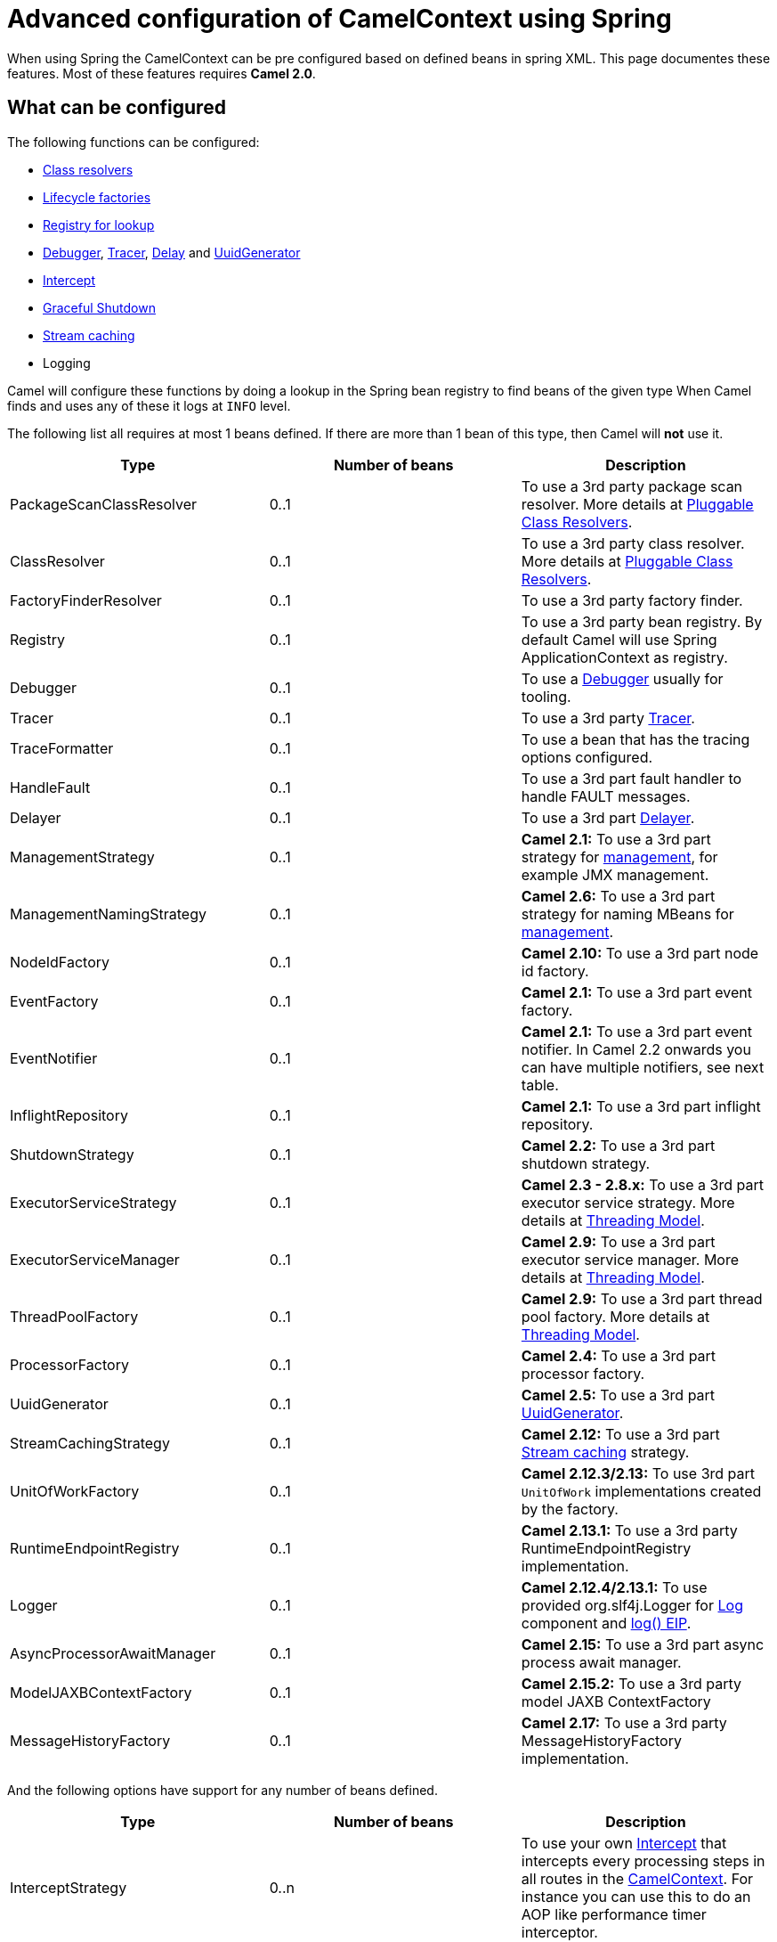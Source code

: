 = Advanced configuration of CamelContext using Spring

When using Spring the CamelContext can be pre configured based on
defined beans in spring XML.
This page documentes these features. Most of these features
requires *Camel 2.0*.

== What can be configured

The following functions can be configured:

* xref:pluggable-class-resolvers.adoc[Class resolvers]
* xref:lifecycle.adoc[Lifecycle factories]
* xref:registry.adoc[Registry for lookup]
* xref:debugger.adoc[Debugger], xref:tracer.adoc[Tracer],
xref:delay-interceptor.adoc[Delay] and
xref:uuidgenerator.adoc[UuidGenerator]
* xref:intercept.adoc[Intercept]
* xref:graceful-shutdown.adoc[Graceful Shutdown]
* xref:stream-caching.adoc[Stream caching]
* Logging

Camel will configure these functions by doing a lookup in the Spring
bean registry to find beans of the given type 
When Camel finds and uses any of these it logs at `INFO` level.

The following list all requires at most 1 beans defined. If there are
more than 1 bean of this type, then Camel will *not* use it.

[width="100%",cols="34%,33%,33%",options="header",]
|=======================================================================
|Type |Number of beans |Description
|PackageScanClassResolver |0..1 |To use a 3rd party package scan
resolver. More details at xref:pluggable-class-resolvers.adoc[Pluggable
Class Resolvers].

|ClassResolver |0..1 |To use a 3rd party class resolver. More details at
xref:pluggable-class-resolvers.adoc[Pluggable Class Resolvers].

|FactoryFinderResolver |0..1 |To use a 3rd party factory finder.

|Registry |0..1 |To use a 3rd party bean registry. By default Camel will
use Spring ApplicationContext as registry.

|Debugger |0..1 |To use a xref:debugger.adoc[Debugger] usually for
tooling.

|Tracer |0..1 |To use a 3rd party xref:tracer.adoc[Tracer].

|TraceFormatter |0..1 |To use a bean that has the tracing options
configured.

|HandleFault |0..1 |To use a 3rd part fault handler to handle FAULT
messages.

|Delayer |0..1 |To use a 3rd part xref:delay-eip.adoc[Delayer].

|ManagementStrategy |0..1 |*Camel 2.1:* To use a 3rd part strategy for
xref:jmx.adoc[management], for example JMX management.

|ManagementNamingStrategy |0..1 |*Camel 2.6:* To use a 3rd part strategy
for naming MBeans for xref:jmx.adoc[management].

|NodeIdFactory |0..1 |*Camel 2.10:* To use a 3rd part node id factory.

|EventFactory |0..1 |*Camel 2.1:* To use a 3rd part event factory.

|EventNotifier |0..1 |*Camel 2.1:* To use a 3rd part event notifier. In
Camel 2.2 onwards you can have multiple notifiers, see next table.

|InflightRepository |0..1 |*Camel 2.1:* To use a 3rd part inflight
repository.

|ShutdownStrategy |0..1 |*Camel 2.2:* To use a 3rd part shutdown
strategy.

|ExecutorServiceStrategy |0..1 |*Camel 2.3 - 2.8.x:* To use a 3rd part
executor service strategy. More details at
xref:threading-model.adoc[Threading Model].

|ExecutorServiceManager |0..1 |*Camel 2.9:* To use a 3rd part executor
service manager. More details at xref:threading-model.adoc[Threading
Model].

|ThreadPoolFactory |0..1 |*Camel 2.9:* To use a 3rd part thread pool
factory. More details at xref:threading-model.adoc[Threading Model].

|ProcessorFactory |0..1 |*Camel 2.4:* To use a 3rd part processor
factory.

|UuidGenerator |0..1 |*Camel 2.5:* To use a 3rd part
xref:uuidgenerator.adoc[UuidGenerator].

|StreamCachingStrategy |0..1 |*Camel 2.12:* To use a 3rd part
xref:stream-caching.adoc[Stream caching] strategy.

|UnitOfWorkFactory |0..1 |*Camel 2.12.3/2.13:* To use 3rd part
`UnitOfWork` implementations created by the factory.

|RuntimeEndpointRegistry |0..1 |*Camel 2.13.1:* To use a 3rd party
RuntimeEndpointRegistry implementation.

|Logger |0..1 |*Camel 2.12.4/2.13.1:* To use provided org.slf4j.Logger
for xref:components::log-component.adoc[Log] component and xref:log-eip.adoc[log() EIP].

|AsyncProcessorAwaitManager |0..1 |*Camel 2.15:* To use a 3rd part async
process await manager.

|ModelJAXBContextFactory |0..1 |*Camel 2.15.2:* To use a 3rd party model
JAXB ContextFactory

|MessageHistoryFactory |0..1 |*Camel 2.17:* To use a 3rd party
MessageHistoryFactory implementation.
|=======================================================================

And the following options have support for any number of beans defined.

[width="100%",cols="34%,33%,33%",options="header",]
|=======================================================================
|Type |Number of beans |Description
|InterceptStrategy |0..n |To use your own xref:intercept.adoc[Intercept]
that intercepts every processing steps in all routes in the
xref:camelcontext.adoc[CamelContext]. For instance you can use this to
do an AOP like performance timer interceptor.

|LifecycleStrategy |0..n |*Camel 2.1:* To use 3rd party lifecycle
strategies. By default Camel uses a JMX aware that does JMX
instrumentation.

|EventNotifier |0..n |*Camel 2.2:* To use 3rd part event notifiers.

|RoutePolicyFactory |0..n |*Camel 2.14:* To use a 3rd party route policy
factory to create a route policy for every route.
|=======================================================================

Camel will log at `INFO` level if it pickup and uses a custom bean using
`org.apache.camel.spring.CamelContextFactoryBean` as name.

[[AdvancedconfigurationofCamelContextusingSpring-Usingcontainerwideinterceptors]]
== Using container wide interceptors

Imagine that you have multiple xref:camelcontext.adoc[CamelContext] and
you want to configure that they all use the same container wide
interceptor. How do we do that? Well we can leverage the fact that Camel
can auto detect and use custom interceptors. So what we simply do is to
define our interceptor in the spring xml file. The sample below does
this and also define 2 camel contexts. The sample is based on unit
test.Error rendering macro 'code': Invalid value specified for parameter
'java.lang.NullPointerException'

[source,xml]
----
<!-- here we define a spring bean that is our container wide interceptor
     its important to notice that the class ContainerWideInterceptor implements
     org.apache.camel.spi.InterceptStrategy that allows us to plugin our interceptors
     Camel will at startup automatic look for any beans in spring registry that is an
     instance of org.apache.camel.spi.InterceptStrategy and add it as interceptor
     to all its routes. Using this we are capable of defining container wide interceptors
     that gets used in all camel contests we define with spring -->
<bean id="myInterceptor" class="org.apache.camel.spring.interceptor.ContainerWideInterceptor"/>

<!-- here we have the 1st CamelContext -->
<camelContext id="camel1" xmlns="http://camel.apache.org/schema/spring">
    <route>
        <from uri="direct:one"/>
        <to uri="mock:result"/>
    </route>
</camelContext>

<!-- and there we have the 2nd CamelContext -->
<camelContext id="camel2" xmlns="http://camel.apache.org/schema/spring">
    <route>
        <from uri="direct:two"/>
        <to uri="log:two"/>
        <to uri="mock:result"/>
    </route>
</camelContext>
----

Okay lets build our interceptor to simply count the number of
interceptions. This is quite easy as we can just implement this logic in
our implementation directly as the code below illustrates:Error
rendering macro 'code': Invalid value specified for parameter
'java.lang.NullPointerException'

[source,java]
----
public class ContainerWideInterceptor implements InterceptStrategy {

    private static final Logger LOG = LoggerFactory.getLogger(ContainerWideInterceptor.class);
    private static int count;

    public Processor wrapProcessorInInterceptors(final CamelContext context, final NamedNode definition,
                                                 final Processor target, final Processor nextTarget) throws Exception {

        // as this is based on an unit test we are a bit lazy and just create an inlined processor
        // where we implement our interception logic.
        return new Processor() {
            public void process(Exchange exchange) throws Exception {
                // we just count number of interceptions
                count++;
                LOG.info("I am the container wide interceptor. Intercepted total count: " + count);
                // its important that we delegate to the real target so we let target process the exchange
                target.process(exchange);
            }

            @Override
            public String toString() {
                return "ContainerWideInterceptor[" + target + "]";
            }
        };
    }

    public int getCount() {
        return count;
    }
}
----

When Camel boots up it logs at `INFO` level the container wide
interceptors it have found:

[source,syntaxhighlighter-pre]
----
INFO  CamelContextFactoryBean        - Using custom intercept strategy with id: myInterceptor and implementation:org.apache.camel.spring.interceptor.ContainerWideInterceptor@b84c44
----

*Notice:* If we have more than 1 container wide interceptor, we can just
define them as spring bean. Camel will find and use them.

